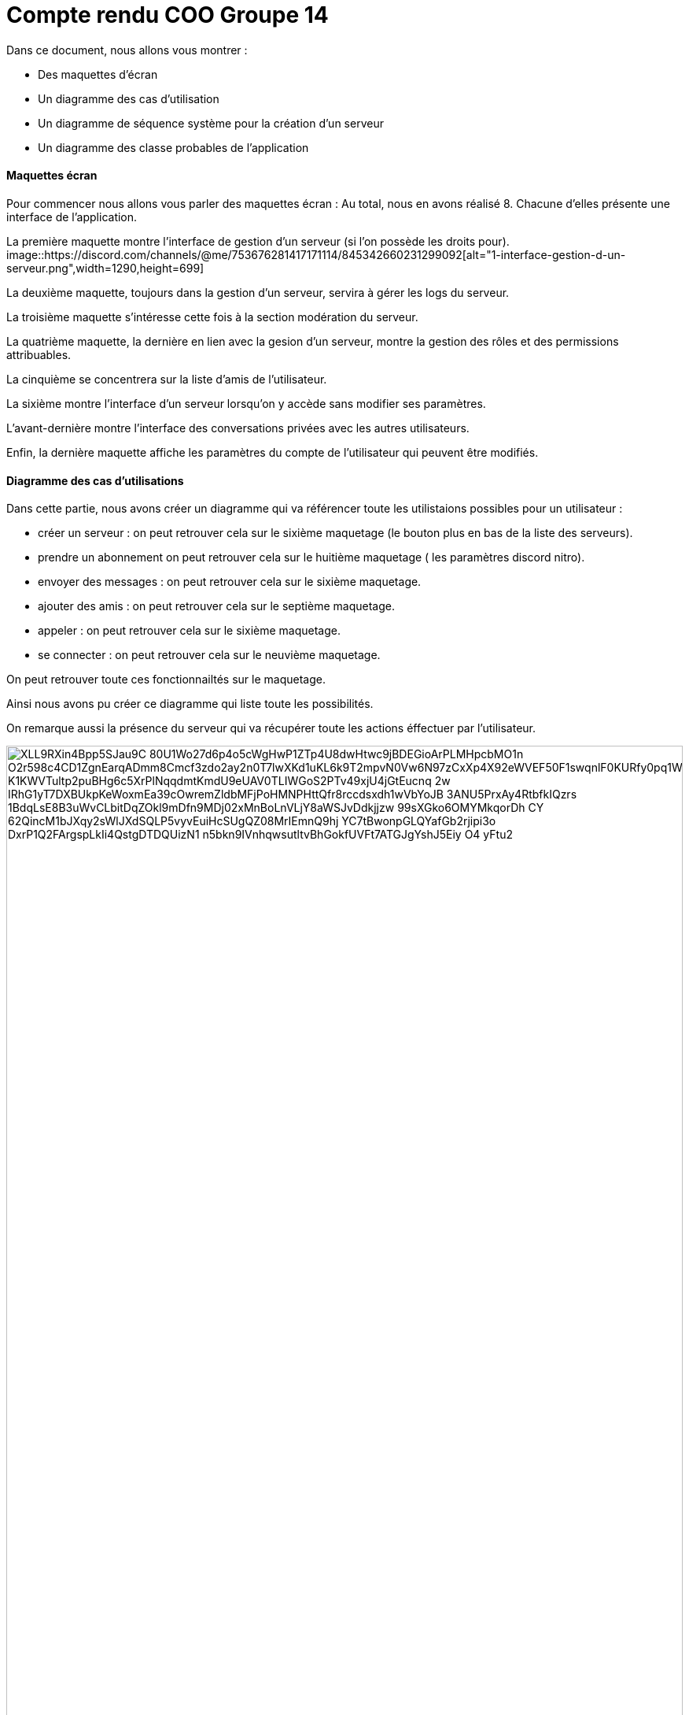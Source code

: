 = Compte rendu COO Groupe 14

Dans ce document, nous allons vous montrer :

* Des maquettes d’écran
* Un diagramme des cas d’utilisation
* Un diagramme de séquence système pour la création d'un serveur
* Un diagramme des classe probables de l’application

Maquettes écran
^^^^^^^^^^^^^^^

Pour commencer nous allons vous parler des maquettes écran :
Au total, nous en avons réalisé 8. Chacune d'elles présente une interface de l'application.

La première maquette montre l'interface de gestion d'un serveur (si l'on possède les droits pour).
image::https://discord.com/channels/@me/753676281417171114/845342660231299092[alt="1-interface-gestion-d-un-serveur.png",width=1290,height=699]

La deuxième maquette, toujours dans la gestion d'un serveur, servira à gérer les logs du serveur.

La troisième maquette s'intéresse cette fois à la section modération du serveur.

La quatrième maquette, la dernière en lien avec la gesion d'un serveur, montre la gestion des rôles et des permissions attribuables.

La cinquième se concentrera sur la liste d'amis de l'utilisateur.

La sixième montre l'interface d'un serveur lorsqu'on y accède sans modifier ses paramètres.

L'avant-dernière montre l'interface des conversations privées avec les autres utilisateurs.

Enfin, la dernière maquette affiche les paramètres du compte de l'utilisateur qui peuvent être modifiés.

Diagramme des cas d'utilisations
^^^^^^^^^^^^^^^^^^^^^^^^^^^^^^^^
Dans cette partie, nous avons créer un diagramme qui va référencer toute les utilistaions possibles pour un utilisateur :

* créer un serveur : on peut retrouver cela sur le sixième maquetage (le bouton plus en bas de la liste des serveurs).
* prendre un abonnement on peut retrouver cela sur le huitième maquetage ( les paramètres discord nitro).
* envoyer des messages : on peut retrouver cela sur le sixième maquetage.
* ajouter des amis : on peut retrouver cela sur le septième maquetage.
* appeler : on peut retrouver cela sur le sixième maquetage.
* se connecter : on peut retrouver cela sur le neuvième maquetage.

On peut retrouver toute ces fonctionnailtés sur le maquetage.

Ainsi nous avons pu créer ce diagramme qui liste toute les possibilités. 

On remarque aussi la présence du serveur qui va récupérer toute les actions éffectuer par l'utilisateur.

image:https://plantuml-server.kkeisuke.dev/png/XLL9RXin4Bpp5SJau9C-80U1Wo27d6p4o5cWgHwP1ZTp4U8dwHtwc9jBDEGioArPLMHpcbMO1n-O2r598c4CD1ZgnEarqADmm8Cmcf3zdo2ay2n0T7lwXKd1uKL6k9T2mpvN0Vw6N97zCxXp4X92eWVEF50F1swqnlF0KURfy0pq1WmtcT2UEs5JqwAwAuY3IJCQfw9aY6N9Rr1M2jV0mzIMMGkoTlnUwkaWYryDtB7IwWbNx8HQZxslbuHFKiuKE9PrFvYwNXnhE1Ej4hoGMECHk7IcLs3n7g4L5QIzx9k9E8q3Ky9FAEYp-K1KWVTultp2puBHg6c5XrPlNqqdmtKmdU9eUAV0TLIWGoS2PTv49xjU4jGtEucnq-2w-IRhG1yT7DXBUkpKeWoxmEa39cOwremZldbMFjPoHMNPHttQfr8rccdsxdh1wVbYoJB_3ANU5PrxAy4RtbfkIQzrs_1BdqLsE8B3uWvCLbitDqZOkl9mDfn9MDj02xMnBoLnVLjY8aWSJvDdkjjzw_99sXGko6OMYMkqorDh_CY_62QincM1bJXqy2sWlJXdSQLP5vyvEuiHcSUgQZ08MrIEmnQ9hj-YC7tBwonpGLQYafGb2rjipi3o-DxrP1Q2FArgspLkIi4QstgDTDQUizN1_n5bkn9IVnhqwsutltvBhGokfUVFt7ATGJgYshJ5Eiy_O4_yFtu2.png[width=100%,height=100%]



diagramme de séquence système
^^^^^^^^^^^^^^^^^^^^^^^^^^^^^







diagramme des classe probables de l’application
^^^^^^^^^^^^^^^^^^^^^^^^^^^^^^^^^^^^^^^^^^^^^^^

